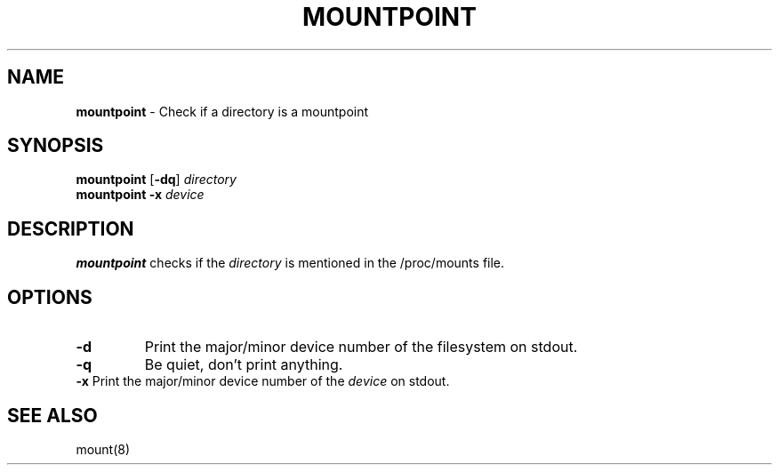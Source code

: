 .TH MOUNTPOINT 1 ubase-VERSION
.SH NAME
\fBmountpoint\fR - Check if a directory is a mountpoint
.SH SYNOPSIS
\fBmountpoint\fR [\fB-dq\fR] \fIdirectory\fR
.TP
\fBmountpoint\fR \fB-x\fR \fIdevice\fR
.SH DESCRIPTION
\fBmountpoint\fR checks if the \fIdirectory\fR is mentioned in the
/proc/mounts file.
.SH OPTIONS
.TP
\fB-d\fR
Print the major/minor device number of the filesystem on stdout.
.TP
\fB-q\fR
Be quiet, don't print anything.
.TP
\fB-x\fR Print the major/minor device number of the \fIdevice\fR on stdout.
.SH SEE ALSO
mount(8)
